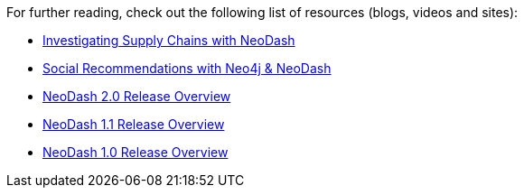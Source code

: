 For further reading, check out the following list of resources (blogs,
videos and sites):

* https://medium.com/p/ddc938ff82fa[Investigating Supply Chains with
NeoDash]
* https://thatdavestevens.medium.com/social-recommendations-slack-neo4j-and-neodash-fe916588e65b[Social
Recommendations with Neo4j & NeoDash]
* https://nielsdejong.nl/neo4j%20projects/2021/12/14/neodash-2.0-a-brand-new-way-of-visualizing-neo4j-data.html[NeoDash
2.0 Release Overview]
* https://nielsdejong.nl/neo4j%20projects/2021/06/06/neodash-1.1-extensible-interactive-dashboards.html[NeoDash
1.1 Release Overview]
* https://nielsdejong.nl/neo4j%20projects/2020/11/16/neodash.[NeoDash
1.0 Release Overview]
